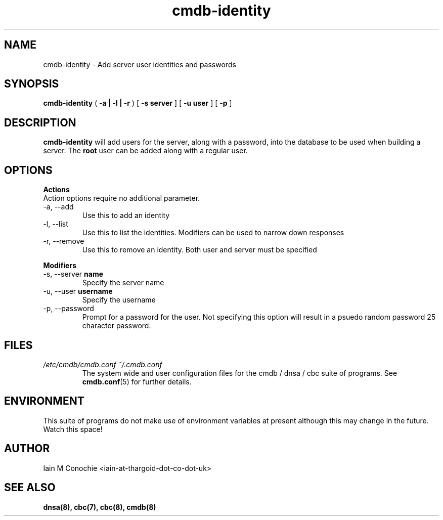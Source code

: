 .TH cmdb-identity 8 "Version 0.3: 02 December 2020" "CMDB suite manuals" "cmdb, cbc and dnsa collection"
.SH NAME
cmdb-identity \- Add server user identities and passwords
.SH SYNOPSIS

.B cmdb-identity
(
.B -a | -l | -r
) [
.B -s server
] [
.B -u user
] [
.B -p
]

.SH DESCRIPTION
\fBcmdb-identity\fP will add users for the server, along with a password, into
the database to be used when building a server. The \fBroot\fP user can be
added along with a regular user.

.SH OPTIONS
.B Actions
.IP "Action options require no additional parameter."
.IP "-a,   --add"
Use this to add an identity
.IP "-l,   --list"
Use this to list the identities. Modifiers can be used to narrow down
responses
.IP "-r,   --remove"
Use this to remove an identity. Both user and server must be specified
.PP
.B Modifiers
.IP "-s,   --server \fBname\fP"
Specify the server name
.IP "-u,   --user \fBusername\fP"
Specify the username
.IP "-p,   --password"
Prompt for a password for the user. Not specifying this option will result in
a psuedo random password 25 character password.
.SH FILES
.I /etc/cmdb/cmdb.conf
.I ~/.cmdb.conf
.RS
The system wide and user configuration files for the cmdb / dnsa / cbc suite
of programs. See
.BR cmdb.conf (5)
for further details.
.RE
.SH ENVIRONMENT
This suite of programs do not  make use of environment variables at present
although this may change in the future. Watch this space!
.SH AUTHOR
Iain M Conochie <iain-at-thargoid-dot-co-dot-uk>
.SH "SEE ALSO"
.BR dnsa(8),
.BR cbc(7),
.BR cbc(8),
.BR cmdb(8)
